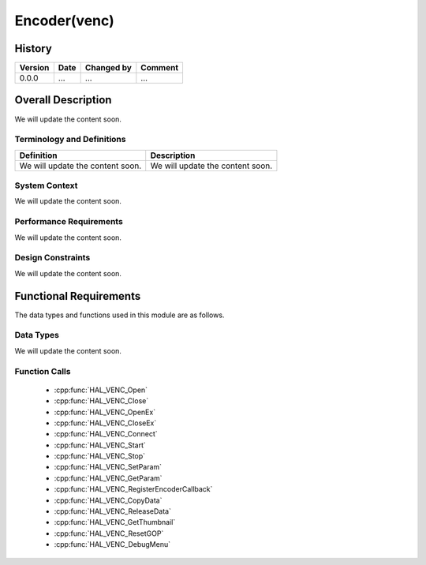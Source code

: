Encoder(venc)
=============

History
-------

======= ========== ============== =======
Version Date       Changed by     Comment
======= ========== ============== =======
0.0.0   ...        ...            ...
======= ========== ============== =======

Overall Description
--------------------

We will update the content soon.

Terminology and Definitions
^^^^^^^^^^^^^^^^^^^^^^^^^^^^

================================= ======================================
Definition                        Description
================================= ======================================
We will update the content soon.  We will update the content soon.
================================= ======================================

System Context
^^^^^^^^^^^^^^

We will update the content soon.

Performance Requirements
^^^^^^^^^^^^^^^^^^^^^^^^^

We will update the content soon.

Design Constraints
^^^^^^^^^^^^^^^^^^^

We will update the content soon.

Functional Requirements
-----------------------

The data types and functions used in this module are as follows.

Data Types
^^^^^^^^^^^^
We will update the content soon.

Function Calls
^^^^^^^^^^^^^^^

  * :cpp:func:`HAL_VENC_Open`
  * :cpp:func:`HAL_VENC_Close`
  * :cpp:func:`HAL_VENC_OpenEx`
  * :cpp:func:`HAL_VENC_CloseEx`
  * :cpp:func:`HAL_VENC_Connect`
  * :cpp:func:`HAL_VENC_Start`
  * :cpp:func:`HAL_VENC_Stop`
  * :cpp:func:`HAL_VENC_SetParam`
  * :cpp:func:`HAL_VENC_GetParam`
  * :cpp:func:`HAL_VENC_RegisterEncoderCallback`
  * :cpp:func:`HAL_VENC_CopyData`
  * :cpp:func:`HAL_VENC_ReleaseData`
  * :cpp:func:`HAL_VENC_GetThumbnail`
  * :cpp:func:`HAL_VENC_ResetGOP`
  * :cpp:func:`HAL_VENC_DebugMenu`
